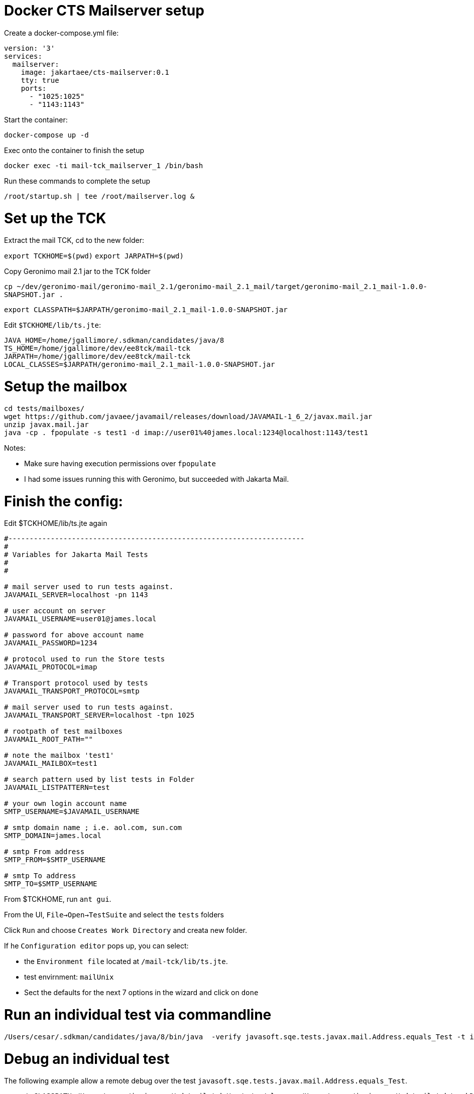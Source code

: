 # Docker CTS Mailserver setup

Create a docker-compose.yml file:

```
version: '3'
services:
  mailserver:
    image: jakartaee/cts-mailserver:0.1
    tty: true
    ports:
      - "1025:1025"
      - "1143:1143"

```

Start the container:

`docker-compose up -d`

Exec onto the container to finish the setup

`docker exec -ti mail-tck_mailserver_1 /bin/bash`

Run these commands to complete the setup

```
/root/startup.sh | tee /root/mailserver.log &
```

# Set up the TCK

Extract the mail TCK, cd to the new folder:

`export TCKHOME=$(pwd)`
`export JARPATH=$(pwd)`

Copy Geronimo mail 2.1 jar to the TCK folder

`cp ~/dev/geronimo-mail/geronimo-mail_2.1/geronimo-mail_2.1_mail/target/geronimo-mail_2.1_mail-1.0.0-SNAPSHOT.jar .`

`export CLASSPATH=$JARPATH/geronimo-mail_2.1_mail-1.0.0-SNAPSHOT.jar`

Edit `$TCKHOME/lib/ts.jte`:

```
JAVA_HOME=/home/jgallimore/.sdkman/candidates/java/8
TS_HOME=/home/jgallimore/dev/ee8tck/mail-tck
JARPATH=/home/jgallimore/dev/ee8tck/mail-tck
LOCAL_CLASSES=$JARPATH/geronimo-mail_2.1_mail-1.0.0-SNAPSHOT.jar
```

# Setup the mailbox

```
cd tests/mailboxes/
wget https://github.com/javaee/javamail/releases/download/JAVAMAIL-1_6_2/javax.mail.jar
unzip javax.mail.jar
java -cp . fpopulate -s test1 -d imap://user01%40james.local:1234@localhost:1143/test1
```

Notes:

* Make sure having execution permissions over `fpopulate`
* I had some issues running this with Geronimo, but succeeded with Jakarta Mail.

# Finish the config:

Edit $TCKHOME/lib/ts.jte again

```
#----------------------------------------------------------------------
#
# Variables for Jakarta Mail Tests
#
#

# mail server used to run tests against.
JAVAMAIL_SERVER=localhost -pn 1143

# user account on server
JAVAMAIL_USERNAME=user01@james.local

# password for above account name
JAVAMAIL_PASSWORD=1234

# protocol used to run the Store tests
JAVAMAIL_PROTOCOL=imap

# Transport protocol used by tests
JAVAMAIL_TRANSPORT_PROTOCOL=smtp

# mail server used to run tests against.
JAVAMAIL_TRANSPORT_SERVER=localhost -tpn 1025

# rootpath of test mailboxes
JAVAMAIL_ROOT_PATH=""

# note the mailbox 'test1'
JAVAMAIL_MAILBOX=test1

# search pattern used by list tests in Folder
JAVAMAIL_LISTPATTERN=test

# your own login account name
SMTP_USERNAME=$JAVAMAIL_USERNAME

# smtp domain name ; i.e. aol.com, sun.com
SMTP_DOMAIN=james.local

# smtp From address
SMTP_FROM=$SMTP_USERNAME

# smtp To address
SMTP_TO=$SMTP_USERNAME
```

From $TCKHOME, run `ant gui`.

From the UI, `File->Open->TestSuite` and select the `tests` folders

Click `Run` and choose `Creates Work Directory` and creata new folder.

If he `Configuration editor` pops up, you can select:

- the `Environment file` located at `/mail-tck/lib/ts.jte`.
- test envirnment: `mailUnix`
- Sect the defaults for the next 7 options in the wizard and click on `done`


# Run an individual test via commandline
```
/Users/cesar/.sdkman/candidates/java/8/bin/java  -verify javasoft.sqe.tests.javax.mail.Address.equals_Test -t imap -tp smtp -h localhost -pn 1143 -th localhost -tpn 1025 -u 'user01@james.local' -p 1234  -r '' -m test1 -D
```

# Debug an individual test

The following example allow a remote debug over the  test `javasoft.sqe.tests.javax.mail.Address.equals_Test`.

```
export CLASSPATH=/Users/cesar/juniverse/tck/mail-tck/tests/../classes:/Users/cesar/juniverse/tck/mail-tck/workDirectory/classes:/Users/cesar/juniverse/tck/mail-tck/javatest.jar:/Users/cesar/juniverse/tck/mail-tck/sigtest.jar:/Users/cesar/juniverse/tck/mail-tck/geronimo-mail_2.1_mail-1.0.0-SNAPSHOT.jar:/Users/cesar/juniverse/tck/mail-tck/classes
```

```
/Users/cesar/.sdkman/candidates/java/8/bin/java  -agentlib:jdwp=transport=dt_socket,server=y,suspend=y,address=5005 -verify javasoft.sqe.tests.javax.mail.Address.equals_Test -t imap -tp smtp -h localhost -pn 1143 -th localhost -tpn 1025 -u 'user01@james.local' -p 1234  -r '' -m test1 -D
```
